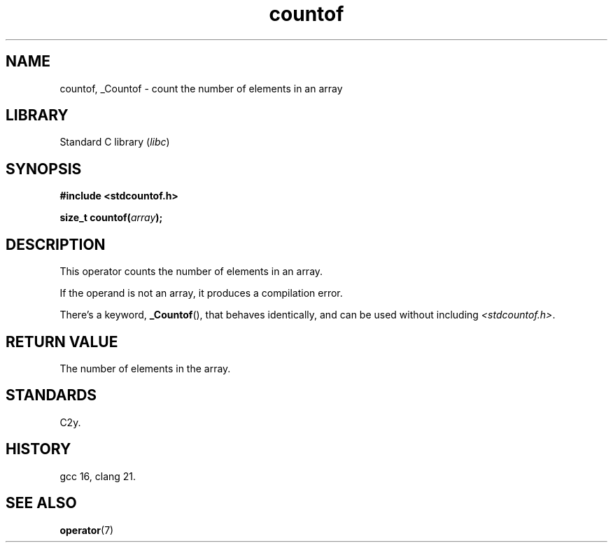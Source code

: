 .\" Copyright, the authors of the Linux man-pages project
.\"
.\" SPDX-License-Identifier: Linux-man-pages-copyleft
.\"
.TH countof 3 (date) "Linux man-pages (unreleased)"
.SH NAME
countof, _Countof \- count the number of elements in an array
.SH LIBRARY
Standard C library
.RI ( libc )
.SH SYNOPSIS
.nf
.B #include <stdcountof.h>
.P
.BI "size_t countof(" array );
.fi
.SH DESCRIPTION
This operator counts the number of elements in an array.
.P
If the operand is not an array,
it produces a compilation error.
.P
There's a keyword,
.BR \%_Countof (),
that behaves identically,
and can be used without including
.IR <stdcountof.h> .
.SH RETURN VALUE
The number of elements in the array.
.SH STANDARDS
C2y.
.SH HISTORY
gcc 16, clang 21.
.SH SEE ALSO
.BR operator (7)
